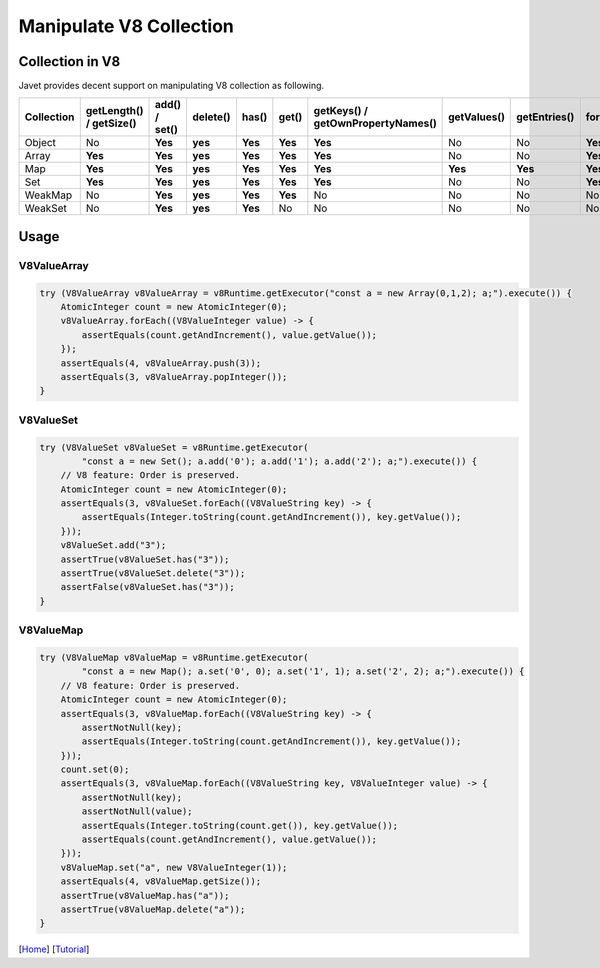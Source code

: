 ========================
Manipulate V8 Collection
========================

Collection in V8
================

Javet provides decent support on manipulating V8 collection as following.

=================== =========================== ================ =========== ============ ======= =================================== =============== =============== =================== ============================
Collection          getLength() / getSize()     add() / set()    delete()    has()        get()   getKeys() / getOwnPropertyNames()   getValues()     getEntries()    forEach(Consumer)   forEach(BiConsumer)
=================== =========================== ================ =========== ============ ======= =================================== =============== =============== =================== ============================
Object              No                          **Yes**          **yes**     **Yes**      **Yes** **Yes**                             No              No              **Yes**             **Yes**
Array               **Yes**                     **Yes**          **yes**     **Yes**      **Yes** **Yes**                             No              No              **Yes**             No
Map                 **Yes**                     **Yes**          **yes**     **Yes**      **Yes** **Yes**                             **Yes**         **Yes**         **Yes**             **Yes**
Set                 **Yes**                     **Yes**          **yes**     **Yes**      **Yes** **Yes**                             No              No              **Yes**             No 
WeakMap             No                          **Yes**          **yes**     **Yes**      **Yes** No                                  No              No              No                  No
WeakSet             No                          **Yes**          **yes**     **Yes**      No      No                                  No              No              No                  No
=================== =========================== ================ =========== ============ ======= =================================== =============== =============== =================== ============================

Usage
=====

V8ValueArray
------------

.. code-block:: java

    try (V8ValueArray v8ValueArray = v8Runtime.getExecutor("const a = new Array(0,1,2); a;").execute()) {
        AtomicInteger count = new AtomicInteger(0);
        v8ValueArray.forEach((V8ValueInteger value) -> {
            assertEquals(count.getAndIncrement(), value.getValue());
        });
        assertEquals(4, v8ValueArray.push(3));
        assertEquals(3, v8ValueArray.popInteger());
    }

V8ValueSet
----------

.. code-block:: java

    try (V8ValueSet v8ValueSet = v8Runtime.getExecutor(
            "const a = new Set(); a.add('0'); a.add('1'); a.add('2'); a;").execute()) {
        // V8 feature: Order is preserved.
        AtomicInteger count = new AtomicInteger(0);
        assertEquals(3, v8ValueSet.forEach((V8ValueString key) -> {
            assertEquals(Integer.toString(count.getAndIncrement()), key.getValue());
        }));
        v8ValueSet.add("3");
        assertTrue(v8ValueSet.has("3"));
        assertTrue(v8ValueSet.delete("3"));
        assertFalse(v8ValueSet.has("3"));
    }

V8ValueMap
----------

.. code-block:: java

    try (V8ValueMap v8ValueMap = v8Runtime.getExecutor(
            "const a = new Map(); a.set('0', 0); a.set('1', 1); a.set('2', 2); a;").execute()) {
        // V8 feature: Order is preserved.
        AtomicInteger count = new AtomicInteger(0);
        assertEquals(3, v8ValueMap.forEach((V8ValueString key) -> {
            assertNotNull(key);
            assertEquals(Integer.toString(count.getAndIncrement()), key.getValue());
        }));
        count.set(0);
        assertEquals(3, v8ValueMap.forEach((V8ValueString key, V8ValueInteger value) -> {
            assertNotNull(key);
            assertNotNull(value);
            assertEquals(Integer.toString(count.get()), key.getValue());
            assertEquals(count.getAndIncrement(), value.getValue());
        }));
        v8ValueMap.set("a", new V8ValueInteger(1));
        assertEquals(4, v8ValueMap.getSize());
        assertTrue(v8ValueMap.has("a"));
        assertTrue(v8ValueMap.delete("a"));
    }

[`Home <../../README.rst>`_] [`Tutorial <index.rst>`_]

